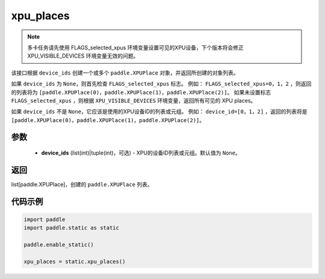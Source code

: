 .. _cn_api_fluid_xpu_places:

xpu_places
-------------------------------

.. py:function:: paddle.static.xpu_places(device_ids=None)


.. note::
    多卡任务请先使用 FLAGS_selected_xpus 环境变量设置可见的XPU设备，下个版本将会修正 XPU_VISIBLE_DEVICES 环境变量无效的问题。

该接口根据 ``device_ids`` 创建一个或多个 ``paddle.XPUPlace`` 对象，并返回所创建的对象列表。

如果 ``device_ids`` 为 ``None``，则首先检查 ``FLAGS_selected_xpus`` 标志。
例如： ``FLAGS_selected_xpus=0，1，2`` ，则返回的列表将为 ``[paddle.XPUPlace(0)，paddle.XPUPlace(1)，paddle.XPUPlace(2)]``。
如果未设置标志 ``FLAGS_selected_xpus`` ，则根据 ``XPU_VISIBLE_DEVICES`` 环境变量，返回所有可见的 XPU places。

如果 ``device_ids`` 不是 ``None``，它应该是使用的XPU设备ID的列表或元组。
例如： ``device_id=[0，1，2]`` ，返回的列表将是 ``[paddle.XPUPlace(0)，paddle.XPUPlace(1)，paddle.XPUPlace(2)]``。

参数
:::::::::
  - **device_ids** (list(int)|tuple(int)，可选) - XPU的设备ID列表或元组。默认值为 ``None``。

返回
:::::::::
list[paddle.XPUPlace]，创建的 ``paddle.XPUPlace`` 列表。

代码示例
:::::::::

.. code-block:: python

    import paddle
    import paddle.static as static
    
    paddle.enable_static()

    xpu_places = static.xpu_places()
